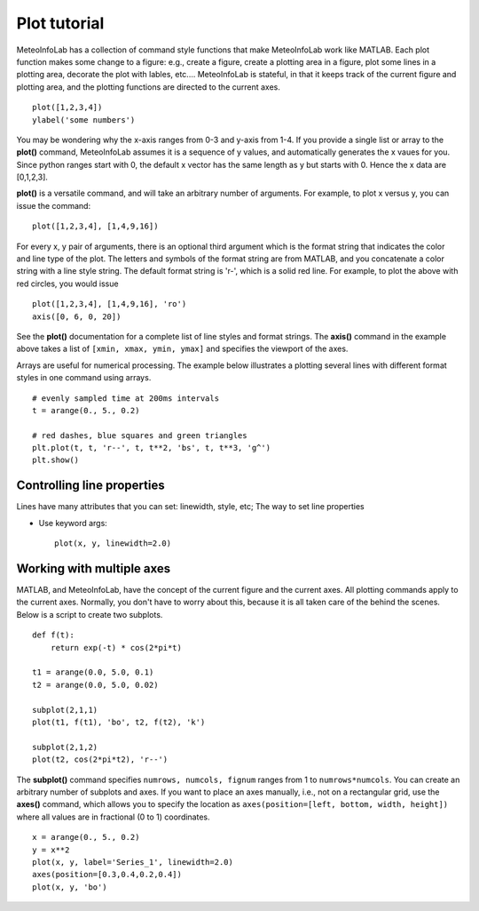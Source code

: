 .. _docs-meteoinfolab-user_guid-plot_tutorial:


*******************
Plot tutorial
*******************

MeteoInfoLab has a collection of command style functions that make MeteoInfoLab work like MATLAB.
Each plot function makes some change to a figure: e.g., create a figure, create a plotting area
in a figure, plot some lines in a plotting area, decorate the plot with lables, etc....
MeteoInfoLab is stateful, in that it keeps track of the current figure and plotting area, and the
plotting functions are directed to the current axes.

::

    plot([1,2,3,4])
    ylabel('some numbers')
    
.. image:: image/plot_tutorial-1.png

You may be wondering why the x-axis ranges from 0-3 and y-axis from 1-4. If you provide a single list
or array to the **plot()** command, MeteoInfoLab assumes it is a sequence of y values, and automatically
generates the x vaues for you. Since python ranges start with 0, the default x vector has the same
length as y but starts with 0. Hence the x data are [0,1,2,3].

**plot()** is a versatile command, and will take an arbitrary number of arguments. For example, to plot
x versus y, you can issue the command:

::

    plot([1,2,3,4], [1,4,9,16])
    
For every x, y pair of arguments, there is an optional third argument which is the format string that
indicates the color and line type of the plot. The letters and symbols of the format string are
from MATLAB, and you concatenate a color string with a line style string. The default format
string is 'r-', which is a solid red line. For example, to plot the above with red circles, you
would issue

::

    plot([1,2,3,4], [1,4,9,16], 'ro')
    axis([0, 6, 0, 20])
    
.. image:: image/plot_tutorial-2.png

See the **plot()** documentation for a complete list of line styles and format strings. The
**axis()** command in the example above takes a list of ``[xmin, xmax, ymin, ymax]`` and specifies
the viewport of the axes.

Arrays are useful for numerical processing. The example below illustrates a plotting several lines
with different format styles in one command using arrays.

::

    # evenly sampled time at 200ms intervals
    t = arange(0., 5., 0.2)

    # red dashes, blue squares and green triangles
    plt.plot(t, t, 'r--', t, t**2, 'bs', t, t**3, 'g^')
    plt.show()
    
.. image:: image/plot_tutorial-3.png

Controlling line properties
===========================

Lines have many attributes that you can set: linewidth, style, etc; The way to set line
properties

* Use keyword args::

      plot(x, y, linewidth=2.0)

Working with multiple axes
========================================

MATLAB, and MeteoInfoLab, have the concept of the current figure and the current axes. All plotting
commands apply to the current axes. Normally, you don't have to worry about this, because it is all
taken care of the behind the scenes. Below is a script to create two subplots.

::

    def f(t):
        return exp(-t) * cos(2*pi*t)

    t1 = arange(0.0, 5.0, 0.1)
    t2 = arange(0.0, 5.0, 0.02)

    subplot(2,1,1)
    plot(t1, f(t1), 'bo', t2, f(t2), 'k')

    subplot(2,1,2)
    plot(t2, cos(2*pi*t2), 'r--')
    
.. image:: image/plot_tutorial-4.png

The **subplot()** command specifies ``numrows, numcols, fignum`` ranges from 1 to ``numrows*numcols``.
You can create an arbitrary number of subplots and axes. If you want to place an axes manually, i.e.,
not on a rectangular grid, use the **axes()** command, which allows you to specify the location as
``axes(position=[left, bottom, width, height])`` where all values are in fractional (0 to 1)
coordinates.

::

    x = arange(0., 5., 0.2)
    y = x**2
    plot(x, y, label='Series_1', linewidth=2.0)
    axes(position=[0.3,0.4,0.2,0.4])
    plot(x, y, 'bo')
    
.. image:: image/plot_tutorial-5.png